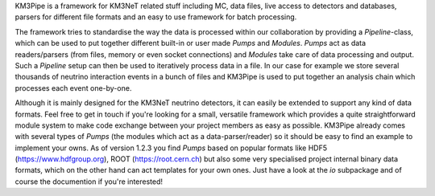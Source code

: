 KM3Pipe is a framework for KM3NeT related stuff including MC, data files, live access to detectors and databases, parsers for different file formats and an easy to use framework for batch processing.

The framework tries to standardise the way the data is processed within our collaboration by providing a `Pipeline`-class, which can be used to put together different built-in or user made `Pumps` and `Modules`. `Pumps` act as data readers/parsers (from files, memory or even socket connections) and `Modules` take care of data processing and output. Such a `Pipeline` setup can then be used to iteratively process data in a file. In our case for example we store several thousands of neutrino interaction events in a bunch of files and KM3Pipe is used to put together an analysis chain which processes each event one-by-one.

Although it is mainly designed for the KM3NeT neutrino detectors, it can easily be extended to support any kind of data formats. Feel free to get in touch if you're looking for a small, versatile framework which provides a quite straightforward module system to make code exchange between your project members as easy as possible.
KM3Pipe already comes with several types of `Pumps` (the modules which act as a data-parser/reader) so it should be easy to find an example to implement your owns. As of version 1.2.3 you find `Pumps` based on popular formats like HDF5 (https://www.hdfgroup.org), ROOT (https://root.cern.ch) but also some very specialised project internal binary data formats, which on the other hand can act templates for your own ones. Just have a look at the `io` subpackage and of course the documention if you're interested!
